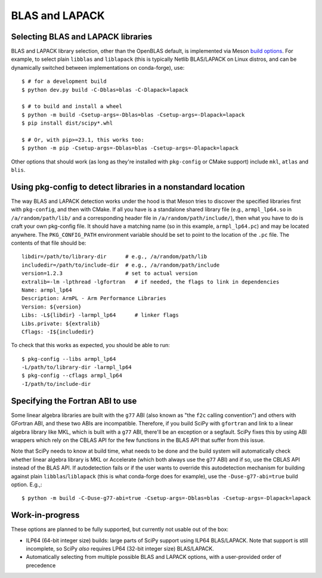 .. _building-blas-and-lapack:

BLAS and LAPACK
===============

.. _blas-lapack-selection:

Selecting BLAS and LAPACK libraries
-----------------------------------

BLAS and LAPACK library selection, other than the OpenBLAS default, is
implemented via Meson `build options
<https://mesonbuild.com/Build-options.html#build-options>`__. For example, to
select plain ``libblas`` and ``liblapack`` (this is typically Netlib
BLAS/LAPACK on Linux distros, and can be dynamically switched between
implementations on conda-forge), use::

    $ # for a development build
    $ python dev.py build -C-Dblas=blas -C-Dlapack=lapack

    $ # to build and install a wheel
    $ python -m build -Csetup-args=-Dblas=blas -Csetup-args=-Dlapack=lapack
    $ pip install dist/scipy*.whl

    $ # Or, with pip>=23.1, this works too:
    $ python -m pip -Csetup-args=-Dblas=blas -Csetup-args=-Dlapack=lapack

Other options that should work (as long as they're installed with
``pkg-config`` or CMake support) include ``mkl``, ``atlas`` and ``blis``.


Using pkg-config to detect libraries in a nonstandard location
--------------------------------------------------------------

The way BLAS and LAPACK detection works under the hood is that Meson tries
to discover the specified libraries first with ``pkg-config``, and then
with CMake. If all you have is a standalone shared library file (e.g.,
``armpl_lp64.so`` in ``/a/random/path/lib/`` and a corresponding header
file in ``/a/random/path/include/``), then what you have to do is craft
your own pkg-config file. It should have a matching name (so in this
example, ``armpl_lp64.pc``) and may be located anywhere. The
``PKG_CONFIG_PATH`` environment variable should be set to point to the
location of the ``.pc`` file. The contents of that file should be::

    libdir=/path/to/library-dir      # e.g., /a/random/path/lib
    includedir=/path/to/include-dir  # e.g., /a/random/path/include
    version=1.2.3                    # set to actual version
    extralib=-lm -lpthread -lgfortran   # if needed, the flags to link in dependencies
    Name: armpl_lp64
    Description: ArmPL - Arm Performance Libraries
    Version: ${version}
    Libs: -L${libdir} -larmpl_lp64      # linker flags
    Libs.private: ${extralib}
    Cflags: -I${includedir}

To check that this works as expected, you should be able to run::

    $ pkg-config --libs armpl_lp64
    -L/path/to/library-dir -larmpl_lp64
    $ pkg-config --cflags armpl_lp64
    -I/path/to/include-dir


Specifying the Fortran ABI to use
---------------------------------

Some linear algebra libraries are built with the ``g77`` ABI (also known as
"the ``f2c`` calling convention") and others with GFortran ABI, and these two
ABIs are incompatible. Therefore, if you build SciPy with ``gfortran`` and link
to a linear algebra library like MKL, which is built with a ``g77`` ABI,
there'll be an exception or a segfault. SciPy fixes this by using ABI wrappers
which rely on the CBLAS API for the few functions in the BLAS API that suffer
from this issue.

Note that SciPy needs to know at build time, what needs to be done and
the build system will automatically check whether linear algebra
library is MKL or Accelerate (which both always use the ``g77`` ABI) and if so,
use the CBLAS API instead of the BLAS API. If autodetection fails or if the
user wants to override this autodetection mechanism for building against plain
``libblas``/``liblapack`` (this is what conda-forge does for example), use the
``-Duse-g77-abi=true`` build option. E.g.,::

    $ python -m build -C-Duse-g77-abi=true -Csetup-args=-Dblas=blas -Csetup-args=-Dlapack=lapack 


Work-in-progress
----------------

These options are planned to be fully supported, but currently not usable out
of the box:

- ILP64 (64-bit integer size) builds: large parts of SciPy support using ILP64
  BLAS/LAPACK. Note that support is still incomplete, so SciPy *also* requires
  LP64 (32-bit integer size) BLAS/LAPACK.
- Automatically selecting from multiple possible BLAS and LAPACK options, with
  a user-provided order of precedence

